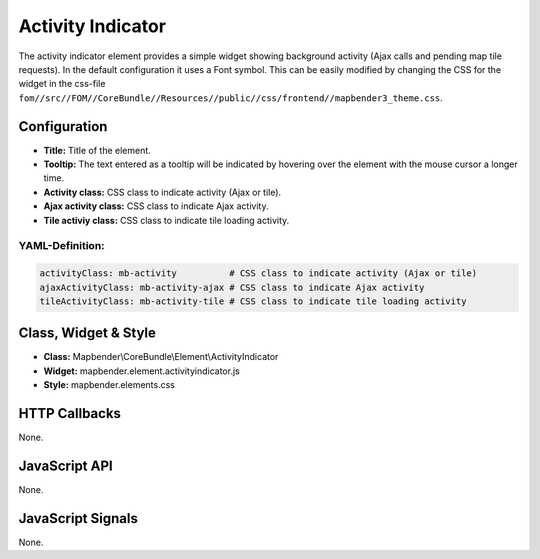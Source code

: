 .. _activity_indicator:

Activity Indicator
******************

The activity indicator element provides a simple widget showing background activity (Ajax calls and pending map tile requests).
In the default configuration it uses a Font symbol. This can be easily modified by changing the CSS for the 
widget in the css-file ``fom//src//FOM//CoreBundle//Resources//public//css/frontend//mapbender3_theme.css``.

Configuration
=============

.. image:: ../../../../../figures/activity_indicator_configuration.png
     :scale: 80

* **Title:** Title of the element.
* **Tooltip:** The text entered as a tooltip will be indicated by hovering over the element with the mouse cursor a longer time.
* **Activity class:** CSS class to indicate activity (Ajax or tile).
* **Ajax activity class:** CSS class to indicate Ajax activity.
* **Tile activiy class:** CSS class to indicate tile loading activity.


YAML-Definition:
----

.. code-block:: yaml

    activityClass: mb-activity          # CSS class to indicate activity (Ajax or tile)
    ajaxActivityClass: mb-activity-ajax # CSS class to indicate Ajax activity
    tileActivityClass: mb-activity-tile # CSS class to indicate tile loading activity

Class, Widget & Style
============================

* **Class:** Mapbender\\CoreBundle\\Element\\ActivityIndicator
* **Widget:** mapbender.element.activityindicator.js
* **Style:** mapbender.elements.css

HTTP Callbacks
==============

None.

JavaScript API
==============

None.

JavaScript Signals
==================

None.
